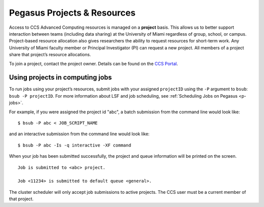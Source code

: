 .. _projects:

Pegasus Projects & Resources
============================

Access to CCS Advanced Computing resources is managed on a **project**
basis. This allows us to better support interaction between teams
(including data sharing) at the University of Miami regardless of group,
school, or campus. Project-based resource allocation also gives
researchers the ability to request resources for short-term work. Any
University of Miami faculty member or Principal Investigator (PI) can
request a new project. All members of a project share that project’s
resource allocations.

To join a project, contact the project owner. Details can be found on
the `CCS Portal <https://portal.ccs.miami.edu/forms-access/>`__.

Using projects in computing jobs
--------------------------------

To run jobs using your project’s resources, submit jobs with your
assigned ``projectID`` using the ``-P`` argument to ``bsub``:
``bsub -P projectID``. For more information about LSF and job
scheduling, see :ref:`Scheduling Jobs on Pegasus <p-jobs>`.

For example, if you were assigned the project id "abc", a batch
submission from the command line would look like:

::

    $ bsub -P abc < JOB_SCRIPT_NAME

and an interactive submission from the command line would look like:

::

    $ bsub -P abc -Is -q interactive -XF command

When your job has been submitted successfully, the project and queue
information will be printed on the screen.

::

    Job is submitted to <abc> project.

    Job <11234> is submitted to default queue <general>.

The cluster scheduler will only accept job submissions to active
projects. The CCS user must be a current member of that project.
